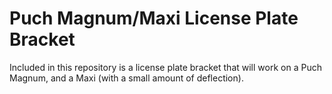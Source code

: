 * Puch Magnum/Maxi License Plate Bracket
Included in this repository is a license plate bracket that will work
on a Puch Magnum, and a Maxi (with a small amount of deflection).

